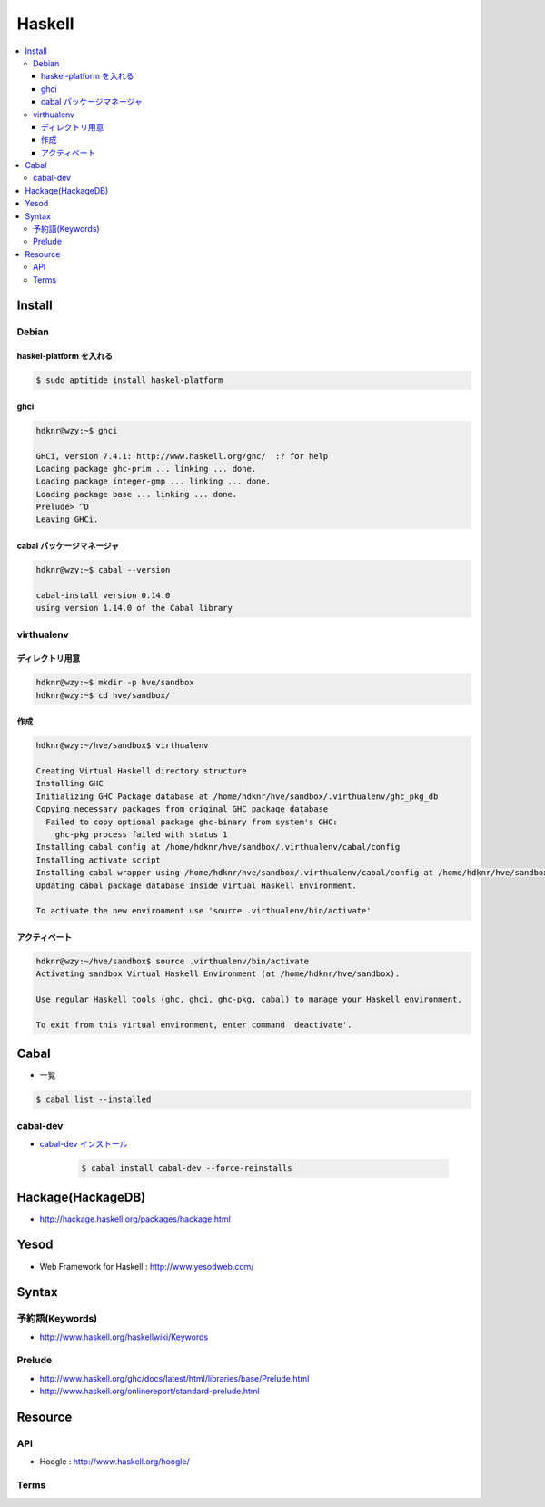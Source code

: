 ==========
Haskell
==========

.. contents::
    :local:


Install
================

Debian
--------------------

haskel-platform を入れる
^^^^^^^^^^^^^^^^^^^^^^^^^^^^^^

.. code-block:: bash

    $ sudo aptitide install haskel-platform

ghci
^^^^^^^^^^^^^^^^^^^^^^^^^^^^^^

.. code-block:: bash

    hdknr@wzy:~$ ghci
   
    GHCi, version 7.4.1: http://www.haskell.org/ghc/  :? for help
    Loading package ghc-prim ... linking ... done.
    Loading package integer-gmp ... linking ... done.
    Loading package base ... linking ... done.
    Prelude> ^D
    Leaving GHCi.

cabal パッケージマネージャ
^^^^^^^^^^^^^^^^^^^^^^^^^^^^^^

.. code-block:: bash

    hdknr@wzy:~$ cabal --version

    cabal-install version 0.14.0
    using version 1.14.0 of the Cabal library 


virthualenv
---------------

ディレクトリ用意
^^^^^^^^^^^^^^^^^^^^^^^^^^^^^^^^^^^^

.. code-block:: bash

    hdknr@wzy:~$ mkdir -p hve/sandbox
    hdknr@wzy:~$ cd hve/sandbox/


作成
^^^^^^^^^^^^^^^^^^^^^^^^^^^^^^^^^^^^

.. code-block:: bash

    hdknr@wzy:~/hve/sandbox$ virthualenv

    Creating Virtual Haskell directory structure
    Installing GHC
    Initializing GHC Package database at /home/hdknr/hve/sandbox/.virthualenv/ghc_pkg_db
    Copying necessary packages from original GHC package database
      Failed to copy optional package ghc-binary from system's GHC:
        ghc-pkg process failed with status 1
    Installing cabal config at /home/hdknr/hve/sandbox/.virthualenv/cabal/config
    Installing activate script
    Installing cabal wrapper using /home/hdknr/hve/sandbox/.virthualenv/cabal/config at /home/hdknr/hve/sandbox/.virthualenv/bin/cabal
    Updating cabal package database inside Virtual Haskell Environment.
    
    To activate the new environment use 'source .virthualenv/bin/activate'

アクティベート
^^^^^^^^^^^^^^^^^^^^^^^^^^^^^^^^^^^^

.. code-block:: bash

    hdknr@wzy:~/hve/sandbox$ source .virthualenv/bin/activate
    Activating sandbox Virtual Haskell Environment (at /home/hdknr/hve/sandbox).
    
    Use regular Haskell tools (ghc, ghci, ghc-pkg, cabal) to manage your Haskell environment.
    
    To exit from this virtual environment, enter command 'deactivate'.

Cabal
======

- 一覧

.. code-block:: bash

    $ cabal list --installed 


cabal-dev
------------

- `cabal-dev インストール   <_static/haskell/cabal-dev.install.txt>`_

    .. code-block:: bash

        $ cabal install cabal-dev --force-reinstalls

.. _haskell.hackage:

Hackage(HackageDB)
====================

- http://hackage.haskell.org/packages/hackage.html

Yesod
=======

- Web Framework for Haskell : http://www.yesodweb.com/


Syntax
=======

予約語(Keywords)
--------------------

- http://www.haskell.org/haskellwiki/Keywords

Prelude
---------

- http://www.haskell.org/ghc/docs/latest/html/libraries/base/Prelude.html
- http://www.haskell.org/onlinereport/standard-prelude.html


Resource
=========

API
------

- Hoogle : http://www.haskell.org/hoogle/


Terms
--------


.. glossary::

    参照透過性
    Referential Transparency
        - http://ja.wikipedia.org/wiki/%E5%8F%82%E7%85%A7%E9%80%8F%E9%81%8E%E6%80%A7

    モナド
    Monads
    Monad
        - http://ja.wikipedia.org/wiki/%E3%83%A2%E3%83%8A%E3%83%89_(%E3%83%97%E3%83%AD%E3%82%B0%E3%83%A9%E3%83%9F%E3%83%B3%E3%82%B0)
        - モナドは三つの条件を満たす抽象的なデータ型である。(http://d.hatena.ne.jp/anatoo/20100305/1267801847)

            - モナドは他のデータ型を包み込む
            - モナドは前述したような包み込みを行う操作を持つ。紛らわしいことにこれはreturnと呼ばれる
            - モナドはモナドを返すある関数に対してモナド内部の値を提供することを許可するbindと呼ばれる操作を持つ


